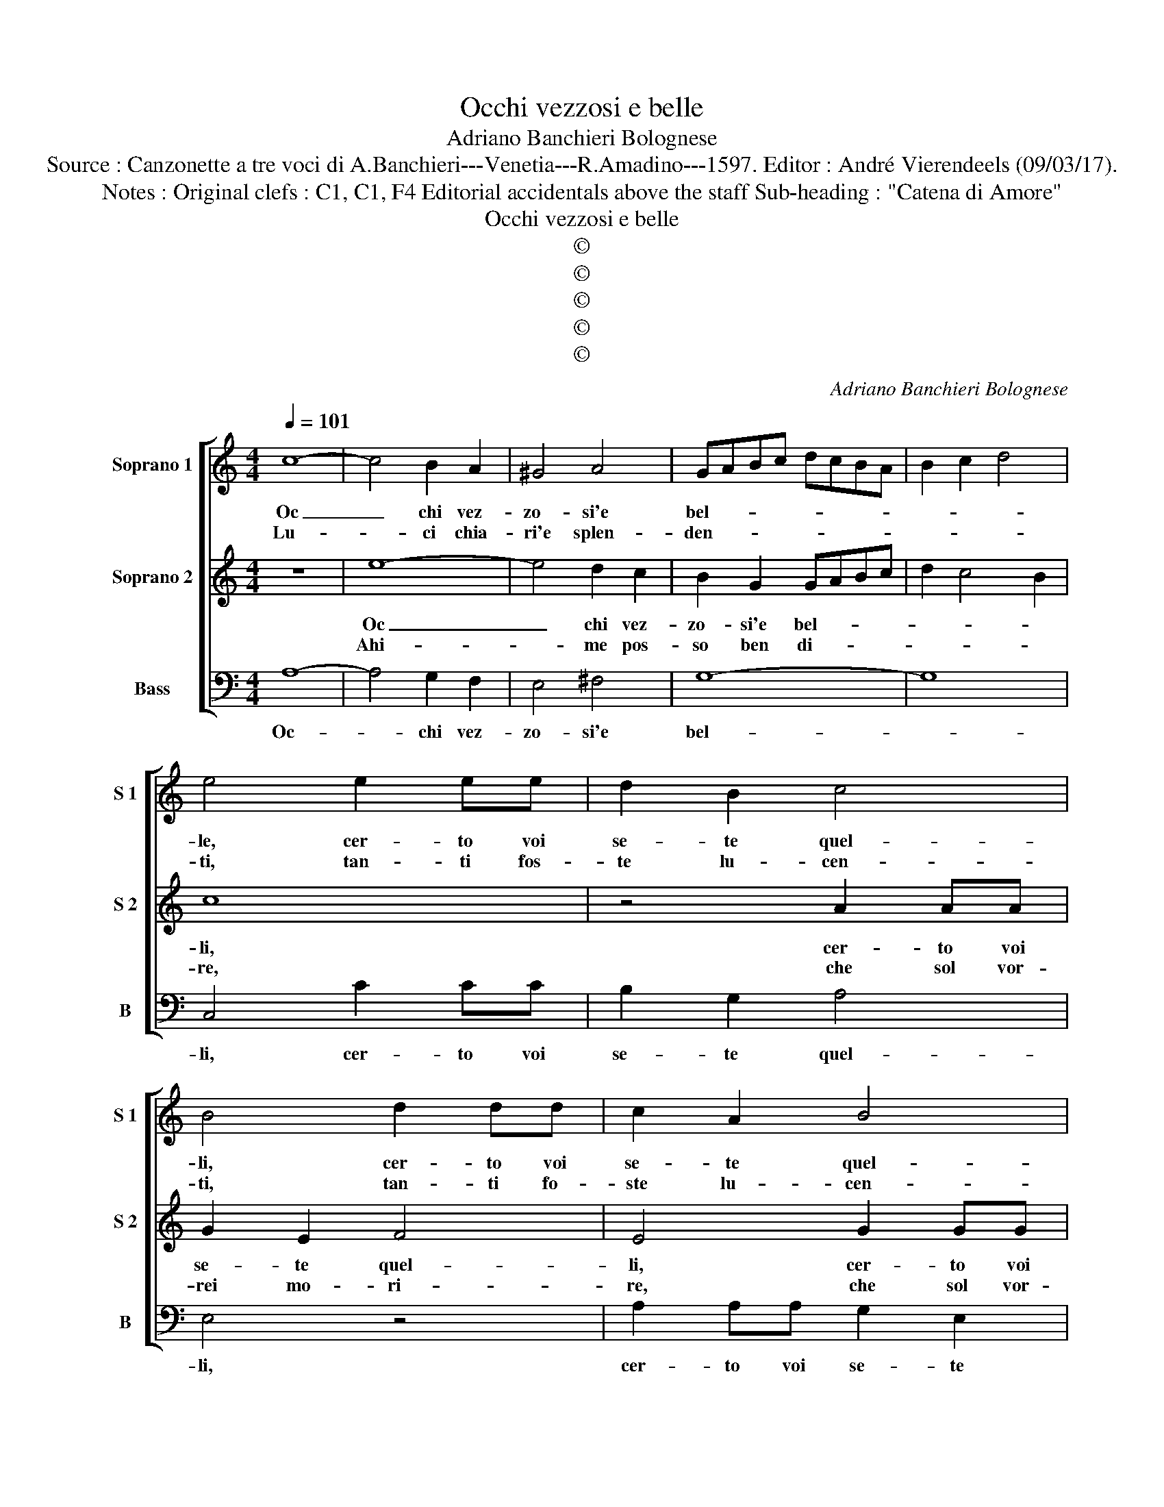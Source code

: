 X:1
T:Occhi vezzosi e belle
T:Adriano Banchieri Bolognese
T:Source : Canzonette a tre voci di A.Banchieri---Venetia---R.Amadino---1597. Editor : André Vierendeels (09/03/17).
T:Notes : Original clefs : C1, C1, F4 Editorial accidentals above the staff Sub-heading : "Catena di Amore"  
T:Occhi vezzosi e belle
T:©
T:©
T:©
T:©
T:©
C:Adriano Banchieri Bolognese
Z:©
%%score [ 1 2 3 ]
L:1/8
Q:1/4=101
M:4/4
K:C
V:1 treble nm="Soprano 1" snm="S 1"
V:2 treble nm="Soprano 2" snm="S 2"
V:3 bass nm="Bass" snm="B"
V:1
 c8- | c4 B2 A2 | ^G4 A4 | GABc dcBA | B2 c2 d4 | e4 e2 ee | d2 B2 c4 | B4 d2 dd | c2 A2 B4 | %9
w: Oc|_ chi vez-|zo- si'e|bel- * * * * * * *||le, cer- to voi|se- te quel-|li, cer- to voi|se- te quel-|
w: Lu-|* ci chia-|ri'e splen-|den- * * * * * * *||ti, tan- ti fos-|te lu- cen-|ti, tan- ti fo-|ste lu- cen-|
 A4 G2 GG | FGAB c4 | B2 A4 ^G2 | A8 | z8 | e8- | e4 d2 c2 | B2 G2 GABc | d2 c4 B2 | c8 | %19
w: li, cer- to voi|se- * * * *|te quel- *|li,||oc-|* chi vez-|zo- zi'e bel- * * *||li,|
w: ti, tan- to fo-|ste _ _ _ _|lu cen- *|ti||che|_ di tal|sor- tem'of- fus- * * *|cas- te'i lu-|mi,|
 z4 A2 AA | G2 E2 F4 | E4 G2 GG | F2 D2 E4 | D4 A2 AA | G2 A2 B4 | A2 E2 E2 E2 | F4 E4 | %27
w: cer- to voi|se- te quel-|li, cer- to voi|se- te quel-|li, cer- to voi|se- te quel-|li, che'in tal ma-|nie- ra|
w: tan- to fo-|ste lu- cen-|ti, tan- to fo-|ste lu- cen|ti, tan- to fo-|ste lu- cen-|ti, che di tal|sor- te|
 z2 e4 d2- | d2 c4 B2 | c3 B A4 | B2 e2 ^c3 c | d2 d2 B2 c2 | A3 A F2 F2 | E4 z2 E2 | A3 G ^F2 A2 | %35
w: mi le-|* ga- ste'il|co- * *|re, che scio- glier|non lo puo, che|scio- glier non lo|puo, se|non _ _ a-|
w: m'of- fus-|* ca- ste'|lu- * *|mi, che cie- co|po- te- ro, che|cie- co po- te-|ro, men-|tre'io _ _ con-|
 ^G2 A4 G2 | A2 A2 B2 ^c2 | d4 e4 | z2 c4 B2- | B2 A4 ^G2 | A8 | ^G4 z2 A2 | ^F3 F G2 E2 | %43
w: mo- * *|re, che'in tal ma-|nie- ra,|mi le-|* ga- ste'il|co-|re, che|scio- glier non lo|
w: su- * *|mi, che di tal|sor- te|m'of- fus-|* ca- ste'i|lu-|mi, che|cie- co re- ste-|
 F2 F2 A3 A | G2 G4 c2- | c2 A4 d2- | d2 c2 B4 | ^c8 |] %48
w: puo, che scio- glier|non lo puo,|_ se non|_ a- mo-|re.|
w: ro, che cie- co|re- ste- ro|_ men- tre'io|_ con- su-|mi.|
V:2
 z8 | e8- | e4 d2 c2 | B2 G2 GABc | d2 c4 B2 | c8 | z4 A2 AA | G2 E2 F4 | E4 G2 GG | F2 D2 E4 | %10
w: |Oc|_ chi vez-|zo- si'e bel- * * *||li,|cer- to voi|se- te quel-|li, cer- to voi|se- te quel-|
w: |Ahi-|* me pos-|so ben di- * * *||re,|che sol vor-|rei mo- ri-|re, che sol vor-|rei mo- ri-|
 D4 A2 AA | ^G2 A2 B4 | ^c8 |"^-natural" c8- | c4 B2 A2 | ^G4 A4 | GABc dcBA | B2 c2 d4 | %18
w: li, cer- to voi|se- te quel-|li|Oc|_ chi vez-|zo- si'e|bel- * * * * * * *||
w: re, che sol vor-|rei mo- ri-|re,|ahi-|* me pos-|so ben|di- * * * * * * *||
 e4 e2 ee | d2 B2 c4 | B4 d2 dd | c2 A2 B4 | A4 G2 GG | FGAB c4 | B2 A4 ^G2 | A2 A2 B2 ^c2 | %26
w: li, cer- to voi|se- te quel-|li, cer- to voi|se- te quel-|li, cer- to voi|se- * * * *|te quel- *|li, che'in tal ma-|
w: re, che sol vor-|rei mo- ri-|re, che sol vor-|rei mo- ri-|re, che sol vor-|rei _ _ _ _|mo- ri- *|re, ma go- do'in|
 d4 e4 | z2 c4 B2- | B2 A4 ^G2 | A8 | ^G4 z2 A2 | ^F3 F G2 E2 | F2 F2 A3 A | G2 G4 c2- | %34
w: nie- ra|mi le-|* ga- ste'il|co-|re, che|sio- glier non leo|puo, che scio- glier|non lo puo|
w: que- sto|so- lo'e|_ mi ra-|vi-|vo, quan-|do del mi- rar|voi, quan- do del|mi- rar voi|
 c2 A4 d2- | d2 c2 B4 | A2 E2 E2 E2 | F4 E4 | z2 e4 d2- | d2 c4 B2 | c3 B A4 | B2 e2 ^c3 c | %42
w: _ se non|_ a- mo-|re, che'in tal ma-|nie- ra,|mi le-|* ga- ste'il|co- * *|re, che scio- glier|
w: _ con sia|_ pri- *|vo, ma go- do'in|que- sto|e mi|_ ra _|vi- * *|vo, quan- do del|
 d2 d2 B2 c2 | A3 A F2 F2 | E4 z2 E2 | A3 G ^F2 A2 | ^G2 A4 G2 | A8 |] %48
w: non lo puo, che|scio- glier non lo|puo, se|non _ _ a-|mo- * *|re.|
w: mi- rar voi, quan-|do del mi- rar|voi io|non _ _ sia|pri- * *|vo.|
V:3
 A,8- | A,4 G,2 F,2 | E,4 ^F,4 | G,8- | G,8 | C,4 C2 CC | B,2 G,2 A,4 | E,4 z4 | A,2 A,A, G,2 E,2 | %9
w: Oc-|* chi vez-|zo- si'e|bel-||li, cer- to voi|se- te quel-|li,|cer- to voi se- te|
 F,4 E,4 | z4 A,,2 A,,A,, | E,2 F,2 E,4 | A,,8 | A,8- | A,4 G,2 F,2 | E,4 ^F,4 | G,8- | G,8 | %18
w: quel- li,|cer- to voi|se- te quel-|li|Oc-|* chi vez-|eo- si'e|bel-||
 C,4 C2 CC | B,2 G,2 A,4 | E,4 z4 | A,2 A,A, G,2 E,2 | F,4 E,4 | z4 A,,2 A,,A,, | E,2 F,2 E,4 | %25
w: li, cer- to voi|se- te quel-|li,|cer- to voi se- te|quel- li,|cer- to voi|se- te quel-|
 A,,2 A,,2 ^G,,2 A,,2 | D,4 A,,4 | A,4 G,4 | F,4 E,4 | A,3 G, F,4 | E,2 E,2 A,3 A, | %31
w: li, che'in tal ma-|nie- ra|mi le-|ga- ste'il|co- * *|re, che scio- glier|
 D,2 D,2 G,2 C,2 | F,3 F, D,2 D,2 | E,4 C,4 | F,4 D,4 | E,8 | A,,2 A,,2 ^G,,2 A,,2 | D,4 A,,4 | %38
w: non lo puo, che|scio- glier non lo|puo, se|non a-|mo-|re, che'in tal ma-|nie- ra,|
 A,4 G,4 | F,4 E,4 | A,3 G, F,4 | E,2 E,2 A,3 A, | D,2 D,2 G,2 C,2 | F,3 F, D,2 D,2 | E,4 C,4 | %45
w: mi le-|ga- ste'il|co- * *|re, che scio- glier|non lo puo, che|scio- glier non lo|puo, se|
 F,4 D,4 | E,8 | A,,8 |] %48
w: non a-|mo-|re.|


